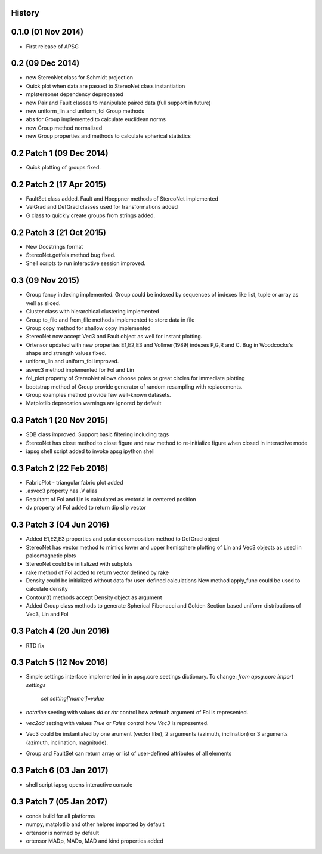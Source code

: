 .. :changelog:

History
-------

0.1.0 (01 Nov 2014)
-------------------

* First release of APSG

0.2 (09 Dec 2014)
-----------------

* new StereoNet class for Schmidt projection
* Quick plot when data are passed to StereoNet class instantiation
* mplstereonet dependency depreceated

* new Pair and Fault classes to manipulate paired data (full support in future)
* new uniform_lin and uniform_fol Group methods
* abs for Group implemented to calculate euclidean norms
* new Group method normalized
* new Group properties and methods to calculate spherical statistics

0.2 Patch 1 (09 Dec 2014)
-------------------------

* Quick plotting of groups fixed.

0.2 Patch 2 (17 Apr 2015)
-------------------------

* FaultSet class added. Fault and Hoeppner methods of StereoNet implemented
* VelGrad and DefGrad classes used for transformations added
* G class to quickly create groups from strings added.

0.2 Patch 3 (21 Oct 2015)
-------------------------

* New Docstrings format
* StereoNet.getfols method bug fixed.
* Shell scripts to run interactive session improved.

0.3 (09 Nov 2015)
-----------------

* Group fancy indexing implemented. Group could be indexed by sequences
  of indexes like list, tuple or array as well as sliced.
* Cluster class with hierarchical clustering implemented
* Group to_file and from_file methods implemented to store data in file
* Group copy method for shallow copy implemented
* StereoNet now accept Vec3 and Fault object as well for instant plotting.
* Ortensor updated with new properties E1,E2,E3 and Vollmer(1989) indexes
  P,G,R and C. Bug in Woodcocks's shape and strength values fixed.
* uniform_lin and uniform_fol improved.
* asvec3 method implemented for Fol and Lin
* fol_plot property of StereoNet allows choose poles or great circles for
  immediate plotting
* bootstrap method of Group provide generator of random resampling with
  replacements.
* Group examples method provide few well-known datasets.
* Matplotlib deprecation warnings are ignored by default

0.3 Patch 1 (20 Nov 2015)
-------------------------

* SDB class improved. Support basic filtering including tags
* StereoNet has close method to close figure and new method
  to re-initialize figure when closed in interactive mode
* iapsg shell script added to invoke apsg ipython shell

0.3 Patch 2 (22 Feb 2016)
-------------------------

* FabricPlot - triangular fabric plot added
* .asvec3 property has .V alias
* Resultant of Fol and Lin is calculated as vectorial in centered position
* dv property of Fol added to return dip slip vector

0.3 Patch 3 (04 Jun 2016)
-------------------------

* Added E1,E2,E3 properties and polar decomposition method to DefGrad object
* StereoNet has vector method to mimics lower and upper hemisphere plotting
  of Lin and Vec3 objects as used in paleomagnetic plots
* StereoNet could be initialized with subplots
* rake method of Fol added to return vector defined by rake
* Density could be initialized without data for user-defined calculations
  New method apply_func could be used to calculate density
* Contour(f) methods accept Density object as argument
* Added Group class methods to generate Spherical Fibonacci and Golden Section
  based uniform distributions of Vec3, Lin and Fol

0.3 Patch 4 (20 Jun 2016)
-------------------------

* RTD fix

0.3 Patch 5 (12 Nov 2016)
-------------------------

* Simple settings interface implemented in in apsg.core.seetings dictionary.
  To change: `from apsg.core import settings`
             `set setting['name']=value`
* `notation` seeting with values `dd` or `rhr` control how azimuth argument of
  Fol is represented.
* `vec2dd` setting with values `True` or `False` control how `Vec3` is
  represented.
* Vec3 could be instantiated by one arument (vector like), 2 arguments
  (azimuth, inclination) or 3 arguments (azimuth, inclination, magnitude).
* Group and FaultSet can return array or list of user-defined attributes of
  all elements

0.3 Patch 6 (03 Jan 2017)
-------------------------

* shell script iapsg opens interactive console

0.3 Patch 7 (05 Jan 2017)
-------------------------

* conda build for all platforms
* numpy, matplotlib and other helpres imported by default
* ortensor is normed by default
* ortensor MADp, MADo, MAD and kind properties added

